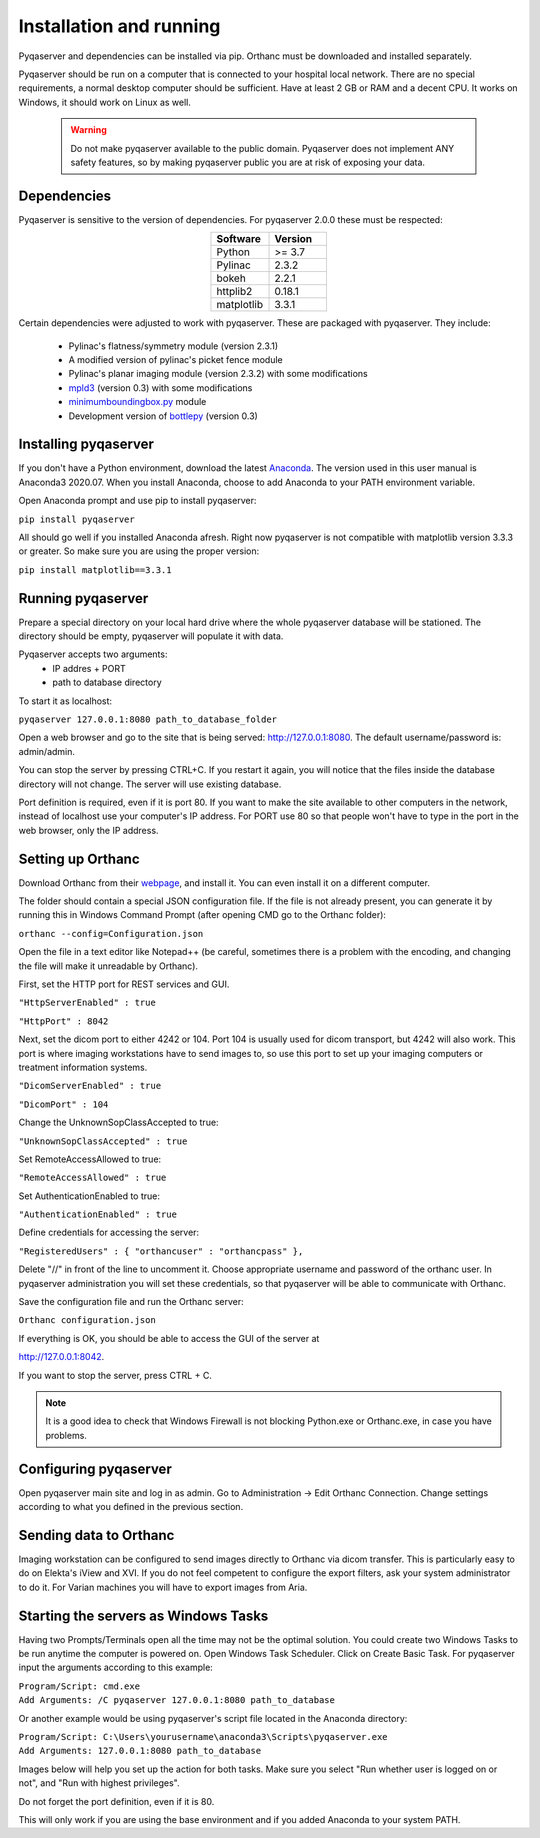 .. index: 

Installation and running
==========================
Pyqaserver and dependencies can be installed via pip. Orthanc must be downloaded and installed separately.

Pyqaserver should be run on a computer that is connected to your hospital local network. There are no special requirements, a normal desktop computer should be sufficient. Have at least 2 GB or RAM and a decent CPU. It works on Windows, it should work on Linux as well.

	.. warning::
		Do not make pyqaserver available to the public domain. Pyqaserver does not implement ANY safety features, so by making pyqaserver public you are at risk of exposing your data. 

Dependencies
--------------
Pyqaserver is sensitive to the version of dependencies. For pyqaserver 2.0.0 these must be respected:

.. list-table::
	:widths: 50 50
	:header-rows: 1
	:align: center

	* - Software
	  - Version
	* - Python
	  - >= 3.7
	* - Pylinac
	  - 2.3.2
	* - bokeh
	  - 2.2.1
	* - httplib2
	  - 0.18.1
	* - matplotlib
	  - 3.3.1

Certain dependencies were adjusted to work with pyqaserver. These are packaged with pyqaserver. They include:

	- Pylinac's flatness/symmetry module (version 2.3.1)
	- A modified version of pylinac's picket fence module
	- Pylinac's planar imaging module (version 2.3.2) with some modifications
	- `mpld3 <https://github.com/mpld3/mpld3>`_ (version 0.3) with some modifications
	- `minimumboundingbox.py <https://github.com/BebeSparkelSparkel/MinimumBoundingBox>`_ module
	- Development version of `bottlepy <https://github.com/bottlepy/bottle>`_ (version 0.3)

Installing pyqaserver
----------------------

If you don't have a Python environment, download the latest `Anaconda <https://www.anaconda.com/products/individual>`_. The version used in this user manual is Anaconda3 2020.07.
When you install Anaconda, choose to add Anaconda to your PATH environment variable.

Open Anaconda prompt and use pip to install pyqaserver:

``pip install pyqaserver``

All should go well if you installed Anaconda afresh. Right now pyqaserver is not compatible with matplotlib version 3.3.3 or greater. So make sure you are using the proper version:

``pip install matplotlib==3.3.1``


Running pyqaserver
-------------------

Prepare a special directory on your local hard drive where the whole pyqaserver database will be stationed. The directory should be empty, pyqaserver will populate it with data.

Pyqaserver accepts two arguments:
	- IP addres + PORT
	- path to database directory

To start it as localhost:

``pyqaserver 127.0.0.1:8080 path_to_database_folder``

.. image:: _static/images/cmd.png
	:align: center

Open a web browser and go to the site that is being served: http://127.0.0.1:8080. The default username/password is: admin/admin.

You can stop the server by pressing CTRL+C. If you restart it again, you will notice that the files inside the database directory will not change. The server will use existing database.

Port definition is required, even if it is port 80. If you want to make the site available to other computers in the network, instead of localhost use your computer's IP address. For PORT use 80 so that people won't have to type in the port in the web browser, only the IP address.

Setting up Orthanc
-------------------
Download Orthanc from their `webpage <https://www.orthanc-server.com/>`_, and install it. You can even install it on a different computer.

The folder should contain a special JSON configuration file. If the file is not already present, you can generate it by running this in Windows Command Prompt (after opening CMD go to the Orthanc folder):

``orthanc --config=Configuration.json``

Open the file in a text editor like Notepad++ (be careful, sometimes there is a problem with the encoding, and changing the file will make it unreadable by Orthanc). 

First, set the HTTP port for REST services and GUI.

``"HttpServerEnabled" : true``

``"HttpPort" : 8042``

Next, set the dicom port to either 4242 or 104. Port 104 is usually used for dicom transport, but 4242 will also work. This port is where imaging workstations have to send images to, so use this port to set up your imaging computers or treatment information systems.

``"DicomServerEnabled" : true``

``"DicomPort" : 104``

Change the UnknownSopClassAccepted to true:

``"UnknownSopClassAccepted" : true``

Set RemoteAccessAllowed to true:

``"RemoteAccessAllowed" : true``

Set AuthenticationEnabled to true:

``"AuthenticationEnabled" : true``

Define credentials for accessing the server:

``"RegisteredUsers" : { "orthancuser" : "orthancpass" },``

Delete "//" in front of the line to uncomment it. Choose appropriate username and password of the orthanc user. In pyqaserver administration you will set these credentials, so that pyqaserver will be able to communicate with Orthanc.

Save the configuration file and run the Orthanc server:

``Orthanc configuration.json``

If everything is OK, you should be able to access the GUI of the server at

http://127.0.0.1:8042.

If you want to stop the server, press CTRL + C.

.. note::
	It is a good idea to check that Windows Firewall is not blocking Python.exe or Orthanc.exe, in case you have problems.


Configuring pyqaserver
------------------------
Open pyqaserver main site and log in as admin. Go to Administration -> Edit Orthanc Connection. Change settings according to what you defined in the previous section.


Sending data to Orthanc
-------------------------------------
Imaging workstation can be configured to send images directly to Orthanc via dicom transfer. This is particularly easy to do on Elekta's iView and XVI. If you do not feel competent to configure the export filters, ask your system administrator to do it.
For Varian machines you will have to export images from Aria.

Starting the servers as Windows Tasks
-------------------------------------

Having two Prompts/Terminals open all the time may not be the optimal solution. You could create two Windows Tasks to be run anytime the computer is powered on. Open Windows Task Scheduler. Click on Create Basic Task. For pyqaserver input the arguments according to this example:

| ``Program/Script: cmd.exe``
| ``Add Arguments: /C pyqaserver 127.0.0.1:8080 path_to_database``

Or another example would be using pyqaserver's script file located in the Anaconda directory:

| ``Program/Script: C:\Users\yourusername\anaconda3\Scripts\pyqaserver.exe``
| ``Add Arguments: 127.0.0.1:8080 path_to_database``

Images below will help you set up the action for both tasks. Make sure you select "Run whether user is logged on or not", and "Run with highest privileges".

.. image:: _static/images/task4.png

.. image:: _static/images/task7.png

Do not forget the port definition, even if it is 80.

This will only work if you are using the base environment and if you added Anaconda to your system PATH.


